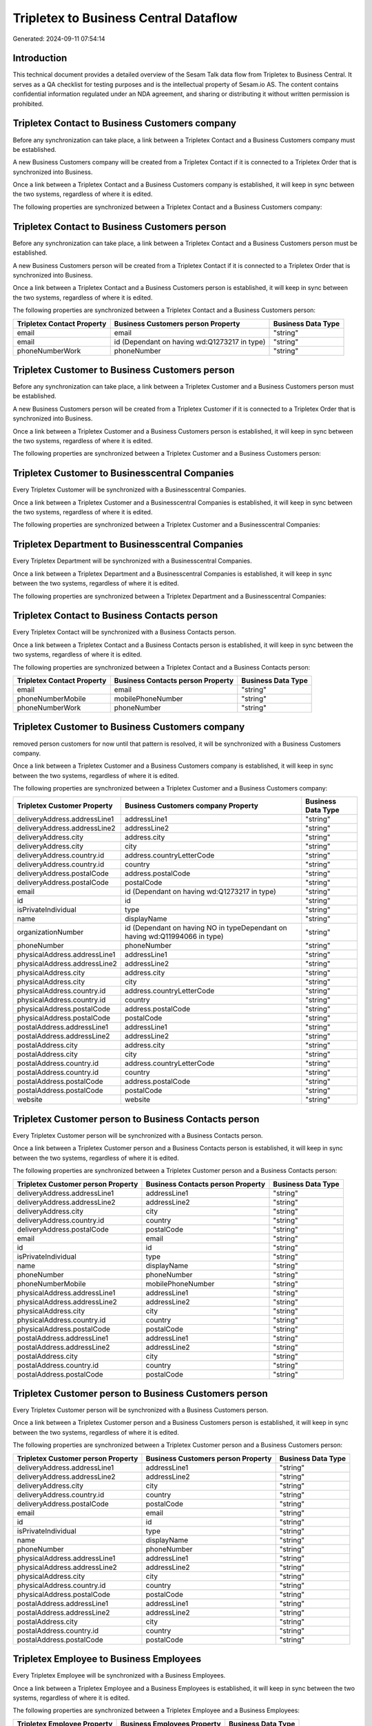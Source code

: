 ======================================
Tripletex to Business Central Dataflow
======================================

Generated: 2024-09-11 07:54:14

Introduction
------------

This technical document provides a detailed overview of the Sesam Talk data flow from Tripletex to Business Central. It serves as a QA checklist for testing purposes and is the intellectual property of Sesam.io AS. The content contains confidential information regulated under an NDA agreement, and sharing or distributing it without written permission is prohibited.

Tripletex Contact to Business Customers company
-----------------------------------------------
Before any synchronization can take place, a link between a Tripletex Contact and a Business Customers company must be established.

A new Business Customers company will be created from a Tripletex Contact if it is connected to a Tripletex Order that is synchronized into Business.

Once a link between a Tripletex Contact and a Business Customers company is established, it will keep in sync between the two systems, regardless of where it is edited.

The following properties are synchronized between a Tripletex Contact and a Business Customers company:

.. list-table::
   :header-rows: 1

   * - Tripletex Contact Property
     - Business Customers company Property
     - Business Data Type


Tripletex Contact to Business Customers person
----------------------------------------------
Before any synchronization can take place, a link between a Tripletex Contact and a Business Customers person must be established.

A new Business Customers person will be created from a Tripletex Contact if it is connected to a Tripletex Order that is synchronized into Business.

Once a link between a Tripletex Contact and a Business Customers person is established, it will keep in sync between the two systems, regardless of where it is edited.

The following properties are synchronized between a Tripletex Contact and a Business Customers person:

.. list-table::
   :header-rows: 1

   * - Tripletex Contact Property
     - Business Customers person Property
     - Business Data Type
   * - email
     - email
     - "string"
   * - email
     - id (Dependant on having wd:Q1273217 in type)
     - "string"
   * - phoneNumberWork
     - phoneNumber
     - "string"


Tripletex Customer to Business Customers person
-----------------------------------------------
Before any synchronization can take place, a link between a Tripletex Customer and a Business Customers person must be established.

A new Business Customers person will be created from a Tripletex Customer if it is connected to a Tripletex Order that is synchronized into Business.

Once a link between a Tripletex Customer and a Business Customers person is established, it will keep in sync between the two systems, regardless of where it is edited.

The following properties are synchronized between a Tripletex Customer and a Business Customers person:

.. list-table::
   :header-rows: 1

   * - Tripletex Customer Property
     - Business Customers person Property
     - Business Data Type


Tripletex Customer to Businesscentral Companies
-----------------------------------------------
Every Tripletex Customer will be synchronized with a Businesscentral Companies.

Once a link between a Tripletex Customer and a Businesscentral Companies is established, it will keep in sync between the two systems, regardless of where it is edited.

The following properties are synchronized between a Tripletex Customer and a Businesscentral Companies:

.. list-table::
   :header-rows: 1

   * - Tripletex Customer Property
     - Businesscentral Companies Property
     - Businesscentral Data Type


Tripletex Department to Businesscentral Companies
-------------------------------------------------
Every Tripletex Department will be synchronized with a Businesscentral Companies.

Once a link between a Tripletex Department and a Businesscentral Companies is established, it will keep in sync between the two systems, regardless of where it is edited.

The following properties are synchronized between a Tripletex Department and a Businesscentral Companies:

.. list-table::
   :header-rows: 1

   * - Tripletex Department Property
     - Businesscentral Companies Property
     - Businesscentral Data Type


Tripletex Contact to Business Contacts person
---------------------------------------------
Every Tripletex Contact will be synchronized with a Business Contacts person.

Once a link between a Tripletex Contact and a Business Contacts person is established, it will keep in sync between the two systems, regardless of where it is edited.

The following properties are synchronized between a Tripletex Contact and a Business Contacts person:

.. list-table::
   :header-rows: 1

   * - Tripletex Contact Property
     - Business Contacts person Property
     - Business Data Type
   * - email
     - email
     - "string"
   * - phoneNumberMobile
     - mobilePhoneNumber
     - "string"
   * - phoneNumberWork
     - phoneNumber
     - "string"


Tripletex Customer to Business Customers company
------------------------------------------------
removed person customers for now until that pattern is resolved, it  will be synchronized with a Business Customers company.

Once a link between a Tripletex Customer and a Business Customers company is established, it will keep in sync between the two systems, regardless of where it is edited.

The following properties are synchronized between a Tripletex Customer and a Business Customers company:

.. list-table::
   :header-rows: 1

   * - Tripletex Customer Property
     - Business Customers company Property
     - Business Data Type
   * - deliveryAddress.addressLine1
     - addressLine1
     - "string"
   * - deliveryAddress.addressLine2
     - addressLine2
     - "string"
   * - deliveryAddress.city
     - address.city
     - "string"
   * - deliveryAddress.city
     - city
     - "string"
   * - deliveryAddress.country.id
     - address.countryLetterCode
     - "string"
   * - deliveryAddress.country.id
     - country
     - "string"
   * - deliveryAddress.postalCode
     - address.postalCode
     - "string"
   * - deliveryAddress.postalCode
     - postalCode
     - "string"
   * - email
     - id (Dependant on having wd:Q1273217 in type)
     - "string"
   * - id
     - id
     - "string"
   * - isPrivateIndividual
     - type
     - "string"
   * - name
     - displayName
     - "string"
   * - organizationNumber
     - id (Dependant on having NO in typeDependant on having wd:Q11994066 in type)
     - "string"
   * - phoneNumber
     - phoneNumber
     - "string"
   * - physicalAddress.addressLine1
     - addressLine1
     - "string"
   * - physicalAddress.addressLine2
     - addressLine2
     - "string"
   * - physicalAddress.city
     - address.city
     - "string"
   * - physicalAddress.city
     - city
     - "string"
   * - physicalAddress.country.id
     - address.countryLetterCode
     - "string"
   * - physicalAddress.country.id
     - country
     - "string"
   * - physicalAddress.postalCode
     - address.postalCode
     - "string"
   * - physicalAddress.postalCode
     - postalCode
     - "string"
   * - postalAddress.addressLine1
     - addressLine1
     - "string"
   * - postalAddress.addressLine2
     - addressLine2
     - "string"
   * - postalAddress.city
     - address.city
     - "string"
   * - postalAddress.city
     - city
     - "string"
   * - postalAddress.country.id
     - address.countryLetterCode
     - "string"
   * - postalAddress.country.id
     - country
     - "string"
   * - postalAddress.postalCode
     - address.postalCode
     - "string"
   * - postalAddress.postalCode
     - postalCode
     - "string"
   * - website
     - website
     - "string"


Tripletex Customer person to Business Contacts person
-----------------------------------------------------
Every Tripletex Customer person will be synchronized with a Business Contacts person.

Once a link between a Tripletex Customer person and a Business Contacts person is established, it will keep in sync between the two systems, regardless of where it is edited.

The following properties are synchronized between a Tripletex Customer person and a Business Contacts person:

.. list-table::
   :header-rows: 1

   * - Tripletex Customer person Property
     - Business Contacts person Property
     - Business Data Type
   * - deliveryAddress.addressLine1
     - addressLine1
     - "string"
   * - deliveryAddress.addressLine2
     - addressLine2
     - "string"
   * - deliveryAddress.city
     - city
     - "string"
   * - deliveryAddress.country.id
     - country
     - "string"
   * - deliveryAddress.postalCode
     - postalCode
     - "string"
   * - email
     - email
     - "string"
   * - id
     - id
     - "string"
   * - isPrivateIndividual
     - type
     - "string"
   * - name
     - displayName
     - "string"
   * - phoneNumber
     - phoneNumber
     - "string"
   * - phoneNumberMobile
     - mobilePhoneNumber
     - "string"
   * - physicalAddress.addressLine1
     - addressLine1
     - "string"
   * - physicalAddress.addressLine2
     - addressLine2
     - "string"
   * - physicalAddress.city
     - city
     - "string"
   * - physicalAddress.country.id
     - country
     - "string"
   * - physicalAddress.postalCode
     - postalCode
     - "string"
   * - postalAddress.addressLine1
     - addressLine1
     - "string"
   * - postalAddress.addressLine2
     - addressLine2
     - "string"
   * - postalAddress.city
     - city
     - "string"
   * - postalAddress.country.id
     - country
     - "string"
   * - postalAddress.postalCode
     - postalCode
     - "string"


Tripletex Customer person to Business Customers person
------------------------------------------------------
Every Tripletex Customer person will be synchronized with a Business Customers person.

Once a link between a Tripletex Customer person and a Business Customers person is established, it will keep in sync between the two systems, regardless of where it is edited.

The following properties are synchronized between a Tripletex Customer person and a Business Customers person:

.. list-table::
   :header-rows: 1

   * - Tripletex Customer person Property
     - Business Customers person Property
     - Business Data Type
   * - deliveryAddress.addressLine1
     - addressLine1
     - "string"
   * - deliveryAddress.addressLine2
     - addressLine2
     - "string"
   * - deliveryAddress.city
     - city
     - "string"
   * - deliveryAddress.country.id
     - country
     - "string"
   * - deliveryAddress.postalCode
     - postalCode
     - "string"
   * - email
     - email
     - "string"
   * - id
     - id
     - "string"
   * - isPrivateIndividual
     - type
     - "string"
   * - name
     - displayName
     - "string"
   * - phoneNumber
     - phoneNumber
     - "string"
   * - physicalAddress.addressLine1
     - addressLine1
     - "string"
   * - physicalAddress.addressLine2
     - addressLine2
     - "string"
   * - physicalAddress.city
     - city
     - "string"
   * - physicalAddress.country.id
     - country
     - "string"
   * - physicalAddress.postalCode
     - postalCode
     - "string"
   * - postalAddress.addressLine1
     - addressLine1
     - "string"
   * - postalAddress.addressLine2
     - addressLine2
     - "string"
   * - postalAddress.city
     - city
     - "string"
   * - postalAddress.country.id
     - country
     - "string"
   * - postalAddress.postalCode
     - postalCode
     - "string"


Tripletex Employee to Business Employees
----------------------------------------
Every Tripletex Employee will be synchronized with a Business Employees.

Once a link between a Tripletex Employee and a Business Employees is established, it will keep in sync between the two systems, regardless of where it is edited.

The following properties are synchronized between a Tripletex Employee and a Business Employees:

.. list-table::
   :header-rows: 1

   * - Tripletex Employee Property
     - Business Employees Property
     - Business Data Type
   * - address.addressLine1
     - addressLine1
     - "string"
   * - address.addressLine2
     - addressLine2
     - "string"
   * - address.city
     - city
     - "string"
   * - address.country.id
     - country
     - "string"
   * - address.postalCode
     - postalCode
     - "string"
   * - dateOfBirth
     - birthDate
     - "string"
   * - email
     - email
     - "string"
   * - firstName
     - displayName
     - "string"
   * - firstName
     - givenName
     - "string"
   * - firstName
     - surname
     - "string"
   * - id
     - id
     - "string"
   * - lastName
     - displayName
     - "string"
   * - lastName
     - givenName
     - "string"
   * - lastName
     - surname
     - "string"
   * - phoneNumberMobile
     - mobilePhone
     - "string"
   * - phoneNumberWork
     - phoneNumber
     - "string"


Tripletex Order to Business Salesorders
---------------------------------------
Every Tripletex Order will be synchronized with a Business Salesorders.

Once a link between a Tripletex Order and a Business Salesorders is established, it will keep in sync between the two systems, regardless of where it is edited.

The following properties are synchronized between a Tripletex Order and a Business Salesorders:

.. list-table::
   :header-rows: 1

   * - Tripletex Order Property
     - Business Salesorders Property
     - Business Data Type
   * - contact.id
     - customerId
     - "string"
   * - currency.id
     - currencyId
     - "string"
   * - customer.id
     - customerId
     - "string"
   * - deliveryDate
     - requestedDeliveryDate
     - N/A
   * - orderDate
     - orderDate
     - N/A
   * - ourContactEmployee.id
     - salesperson
     - "string"


Tripletex Orderline to Business Salesorderlines
-----------------------------------------------
Every Tripletex Orderline will be synchronized with a Business Salesorderlines.

Once a link between a Tripletex Orderline and a Business Salesorderlines is established, it will keep in sync between the two systems, regardless of where it is edited.

The following properties are synchronized between a Tripletex Orderline and a Business Salesorderlines:

.. list-table::
   :header-rows: 1

   * - Tripletex Orderline Property
     - Business Salesorderlines Property
     - Business Data Type
   * - count
     - description
     - "string"
   * - count
     - discountPercent
     - N/A
   * - count
     - invoiceQuantity
     - "string"
   * - count
     - quantity
     - N/A
   * - count
     - taxPercent
     - N/A
   * - count
     - unitPrice
     - "float"
   * - description
     - description
     - "string"
   * - description
     - discountPercent
     - N/A
   * - description
     - quantity
     - N/A
   * - description
     - taxPercent
     - N/A
   * - description
     - unitPrice
     - "float"
   * - discount
     - description
     - "string"
   * - discount
     - discountPercent
     - N/A
   * - discount
     - quantity
     - N/A
   * - discount
     - taxPercent
     - N/A
   * - discount
     - unitPrice
     - "float"
   * - order.id
     - documentId
     - "string"
   * - product.id
     - itemId
     - "string"
   * - unitCostCurrency
     - description
     - "string"
   * - unitCostCurrency
     - discountPercent
     - N/A
   * - unitCostCurrency
     - quantity
     - N/A
   * - unitCostCurrency
     - taxPercent
     - N/A
   * - unitCostCurrency
     - unitPrice
     - "float"
   * - unitPriceExcludingVatCurrency
     - amountExcludingTax
     - "string"
   * - unitPriceExcludingVatCurrency
     - description
     - "string"
   * - unitPriceExcludingVatCurrency
     - discountPercent
     - N/A
   * - unitPriceExcludingVatCurrency
     - quantity
     - N/A
   * - unitPriceExcludingVatCurrency
     - taxPercent
     - N/A
   * - unitPriceExcludingVatCurrency
     - unitPrice
     - "float"
   * - vatType.id
     - description
     - "string"
   * - vatType.id
     - discountPercent
     - N/A
   * - vatType.id
     - quantity
     - N/A
   * - vatType.id
     - taxPercent
     - N/A
   * - vatType.id
     - unitPrice
     - "float"


Tripletex Product to Business Items
-----------------------------------
preliminary mapping until we can sort out suppliers. This removes all supplier products for now, it  will be synchronized with a Business Items.

If a matching Business Items already exists, the Tripletex Product will be merged with the existing one.
If no matching Business Items is found, a new Business Items will be created.

A Tripletex Product will merge with a Business Items if one of the following property combinations match:

.. list-table::
   :header-rows: 1

   * - Tripletex Product Property
     - Business Items Property
   * - ean
     - gtin

Once a link between a Tripletex Product and a Business Items is established, it will keep in sync between the two systems, regardless of where it is edited.

The following properties are synchronized between a Tripletex Product and a Business Items:

.. list-table::
   :header-rows: 1

   * - Tripletex Product Property
     - Business Items Property
     - Business Data Type
   * - costExcludingVatCurrency
     - unitCost
     - N/A
   * - ean
     - gtin
     - "string"
   * - name
     - displayName
     - "string"
   * - name
     - displayName.string
     - "string"
   * - name
     - displayName2
     - "string"
   * - priceExcludingVatCurrency
     - unitPrice
     - N/A
   * - vatType.id
     - taxGroupCode
     - "string"

